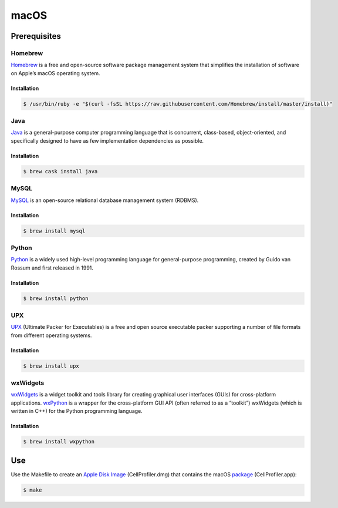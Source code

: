 macOS
=====

Prerequisites
-------------

Homebrew
~~~~~~~~

`Homebrew`_ is a free and open-source software package management system
that simplifies the installation of software on Apple’s macOS operating
system.

Installation
^^^^^^^^^^^^

.. code:: sh

    $ /usr/bin/ruby -e "$(curl -fsSL https://raw.githubusercontent.com/Homebrew/install/master/install)"

Java
~~~~

`Java`_ is a general-purpose computer programming language that is concurrent, 
class-based, object-oriented, and specifically designed to have as few 
implementation dependencies as possible.

Installation
^^^^^^^^^^^^

.. code:: sh

	$ brew cask install java

MySQL
~~~~~

`MySQL`_ is an open-source relational database management system (RDBMS).

Installation
^^^^^^^^^^^^

.. code:: sh

	$ brew install mysql

Python
~~~~~~

`Python`_ is a widely used high-level programming language for
general-purpose programming, created by Guido van Rossum and first
released in 1991.

Installation
^^^^^^^^^^^^

.. code:: sh

    $ brew install python

UPX
~~~

`UPX`_ (Ultimate Packer for Executables) is a free and open source
executable packer supporting a number of file formats from different
operating systems.

Installation
^^^^^^^^^^^^

.. code:: sh

    $ brew install upx

wxWidgets
~~~~~~~~~

`wxWidgets`_ is a widget toolkit and tools library for creating
graphical user interfaces (GUIs) for cross-platform applications. `wxPython`_ 
is a wrapper for the cross-platform GUI API (often referred to as a “toolkit”) 
wxWidgets (which is written in C++) for the Python programming language.

Installation
^^^^^^^^^^^^

.. code:: sh

    $ brew install wxpython

Use
---

Use the Makefile to create an `Apple Disk Image`_ (CellProfiler.dmg)
that contains the macOS `package`_ (CellProfiler.app):

.. code:: sh

    $ make

.. _Apple Disk Image: https://en.wikipedia.org/wiki/Apple_Disk_Image
.. _Homebrew: https://brew.sh
.. _Java: https://java.com
.. _MySQL: https://www.mysql.com
.. _package: https://en.wikipedia.org/wiki/Package_(macOS)
.. _Python: https://en.wikipedia.org/wiki/Python_(programming_language)
.. _UPX: https://upx.github.io
.. _wxPython: https://wxpython.org
.. _wxWidgets: https://wxwidgets.org
